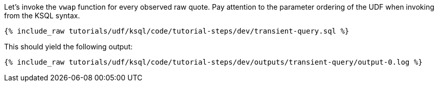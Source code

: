 Let's invoke the `vwap` function for every observed raw quote.  Pay attention to the parameter ordering of the UDF when invoking from the KSQL syntax.

+++++
<pre class="snippet"><code class="sql">{% include_raw tutorials/udf/ksql/code/tutorial-steps/dev/transient-query.sql %}</code></pre>
+++++

This should yield the following output:

+++++
<pre class="snippet"><code class="shell">{% include_raw tutorials/udf/ksql/code/tutorial-steps/dev/outputs/transient-query/output-0.log %}</code></pre>
+++++
